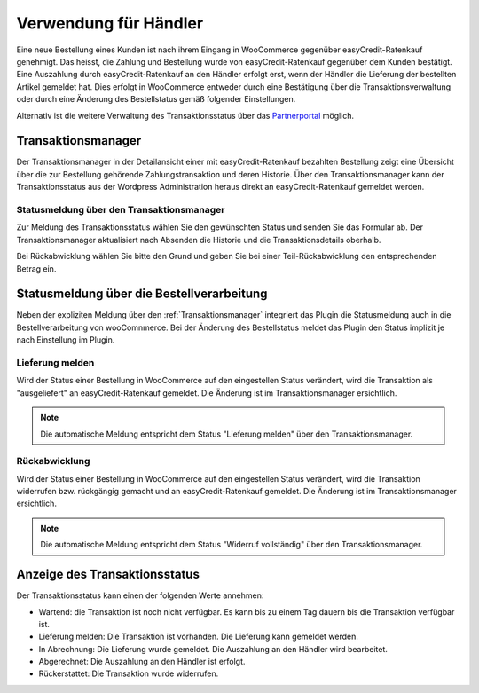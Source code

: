 .. _usage_merchant:

======================
Verwendung für Händler
======================

Eine neue Bestellung eines Kunden ist nach ihrem Eingang in WooCommerce gegenüber easyCredit-Ratenkauf genehmigt. Das heisst, die Zahlung und Bestellung wurde von easyCredit-Ratenkauf gegenüber dem Kunden bestätigt. Eine Auszahlung durch easyCredit-Ratenkauf an den Händler erfolgt erst, wenn der Händler die Lieferung der bestellten Artikel gemeldet hat. Dies erfolgt in WooCommerce entweder durch eine Bestätigung über die Transaktionsverwaltung oder durch eine Änderung des Bestellstatus gemäß folgender Einstellungen.

Alternativ ist die weitere Verwaltung des Transaktionsstatus über das `Partnerportal <https://partner.easycredit-ratenkauf.de/portal/>`_ möglich.

Transaktionsmanager
-------------------

Der Transaktionsmanager in der Detailansicht einer mit easyCredit-Ratenkauf bezahlten Bestellung zeigt eine Übersicht über die zur Bestellung gehörende Zahlungstransaktion und deren Historie. Über den Transaktionsmanager kann der Transaktionsstatus aus der Wordpress Administration heraus direkt an easyCredit-Ratenkauf gemeldet werden.

.. image:: ./_static/merchant-tx-manager.png

Statusmeldung über den Transaktionsmanager
~~~~~~~~~~~~~~~~~~~~~~~~~~~~~~~~~~~~~~~~~~~~~~~~

Zur Meldung des Transaktionsstatus wählen Sie den gewünschten Status und senden Sie das Formular ab. Der Transaktionsmanager aktualisiert nach Absenden die Historie und die Transaktionsdetails oberhalb.

Bei Rückabwicklung wählen Sie bitte den Grund und geben Sie bei einer Teil-Rückabwicklung den entsprechenden Betrag ein.

.. image:: ./_static/merchant-tx-manager-options.png
           :scale: 50%

Statusmeldung über die Bestellverarbeitung
----------------------------------------------------

Neben der expliziten Meldung über den :ref:`Transaktionsmanager` integriert das Plugin die Statusmeldung auch in die Bestellverarbeitung von wooComnmerce. Bei der Änderung des Bestellstatus meldet das Plugin den Status implizit je nach Einstellung im Plugin.

Lieferung melden
~~~~~~~~~~~~~~~~~~~~~~~~~~~~~~~~~~~~~~~~~~~~~~~~

Wird der Status einer Bestellung in WooCommerce auf den eingestellen Status verändert, wird die Transaktion als "ausgeliefert" an easyCredit-Ratenkauf gemeldet. Die Änderung ist im Transaktionsmanager ersichtlich.

.. note:: Die automatische Meldung entspricht dem Status "Lieferung melden" über den Transaktionsmanager.

Rückabwicklung
~~~~~~~~~~~~~~~~~~~~~~~~~~~~~~~~~~~~~~~~~~~~~~~~

Wird der Status einer Bestellung in WooCommerce auf den eingestellen Status verändert, wird die Transaktion widerrufen bzw. rückgängig gemacht und an easyCredit-Ratenkauf gemeldet. Die Änderung ist im Transaktionsmanager ersichtlich.

.. note:: Die automatische Meldung entspricht dem Status "Widerruf vollständig" über den Transaktionsmanager.

Anzeige des Transaktionsstatus
--------------------------------------

Der Transaktionsstatus kann einen der folgenden Werte annehmen:

* Wartend: die Transaktion ist noch nicht verfügbar. Es kann bis zu einem Tag dauern bis die Transaktion verfügbar ist.
* Lieferung melden: Die Transaktion ist vorhanden. Die Lieferung kann gemeldet werden.
* In Abrechnung: Die Lieferung wurde gemeldet. Die Auszahlung an den Händler wird bearbeitet.
* Abgerechnet: Die Auszahlung an den Händler ist erfolgt.
* Rückerstattet: Die Transaktion wurde widerrufen.
